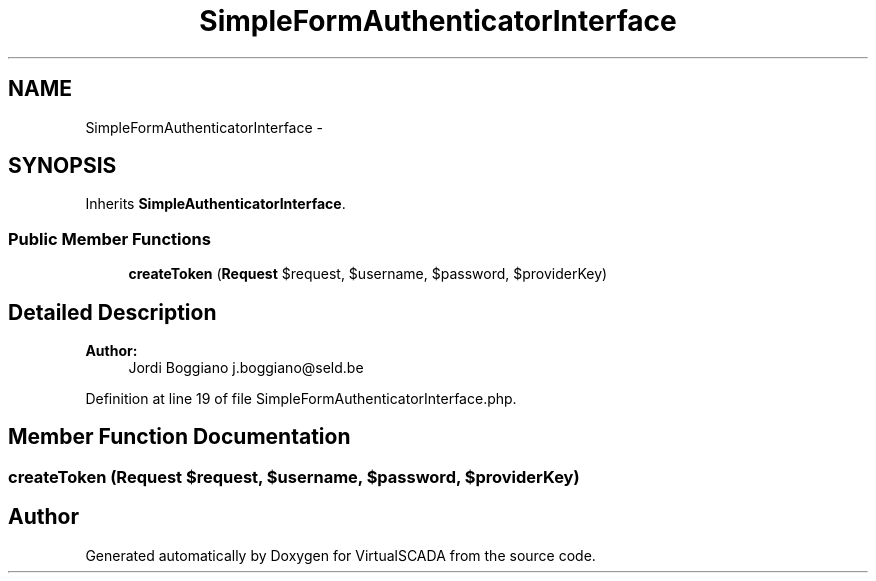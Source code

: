 .TH "SimpleFormAuthenticatorInterface" 3 "Tue Apr 14 2015" "Version 1.0" "VirtualSCADA" \" -*- nroff -*-
.ad l
.nh
.SH NAME
SimpleFormAuthenticatorInterface \- 
.SH SYNOPSIS
.br
.PP
.PP
Inherits \fBSimpleAuthenticatorInterface\fP\&.
.SS "Public Member Functions"

.in +1c
.ti -1c
.RI "\fBcreateToken\fP (\fBRequest\fP $request, $username, $password, $providerKey)"
.br
.in -1c
.SH "Detailed Description"
.PP 

.PP
\fBAuthor:\fP
.RS 4
Jordi Boggiano j.boggiano@seld.be 
.RE
.PP

.PP
Definition at line 19 of file SimpleFormAuthenticatorInterface\&.php\&.
.SH "Member Function Documentation"
.PP 
.SS "createToken (\fBRequest\fP $request,  $username,  $password,  $providerKey)"


.SH "Author"
.PP 
Generated automatically by Doxygen for VirtualSCADA from the source code\&.
